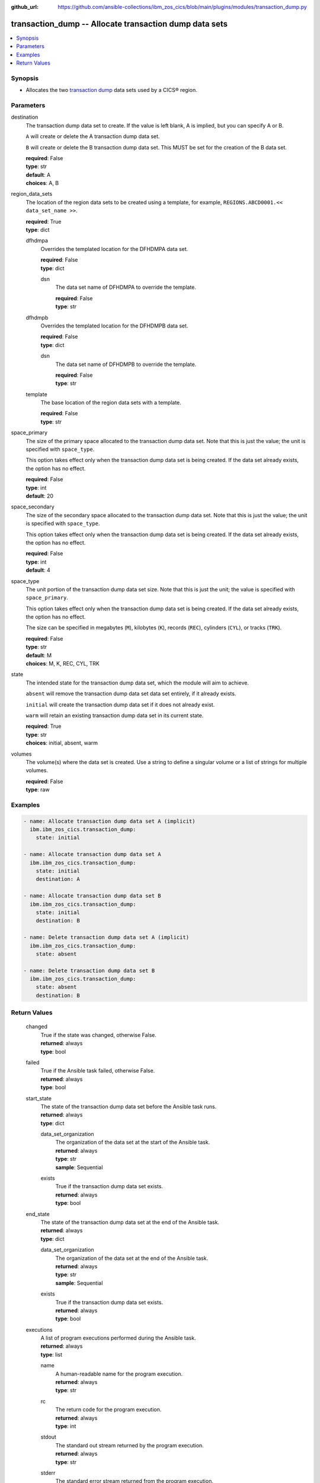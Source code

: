 .. ...............................................................................
.. © Copyright IBM Corporation 2020,2023                                         .
.. Apache License, Version 2.0 (see https://opensource.org/licenses/Apache-2.0)  .
.. ...............................................................................

:github_url: https://github.com/ansible-collections/ibm_zos_cics/blob/main/plugins/modules/transaction_dump.py

.. _transaction_dump_module:


transaction_dump -- Allocate transaction dump data sets
=======================================================



.. contents::
   :local:
   :depth: 1


Synopsis
--------
- Allocates the two \ `transaction dump <https://www.ibm.com/docs/en/cics-ts/6.1?topic=sets-defining-transaction-dump-data>`__\  data sets used by a CICS® region.





Parameters
----------


     
destination
  The transaction dump data set to create. If the value is left blank, A is implied, but you can specify A or B.

  \ :literal:`A`\  will create or delete the A transaction dump data set.

  \ :literal:`B`\  will create or delete the B transaction dump data set. This MUST be set for the creation of the B data set.


  | **required**: False
  | **type**: str
  | **default**: A
  | **choices**: A, B


     
region_data_sets
  The location of the region data sets to be created using a template, for example, \ :literal:`REGIONS.ABCD0001.\<\< data\_set\_name \>\>`\ .


  | **required**: True
  | **type**: dict


     
  dfhdmpa
    Overrides the templated location for the DFHDMPA data set.


    | **required**: False
    | **type**: dict


     
    dsn
      The data set name of DFHDMPA to override the template.


      | **required**: False
      | **type**: str



     
  dfhdmpb
    Overrides the templated location for the DFHDMPB data set.


    | **required**: False
    | **type**: dict


     
    dsn
      The data set name of DFHDMPB to override the template.


      | **required**: False
      | **type**: str



     
  template
    The base location of the region data sets with a template.


    | **required**: False
    | **type**: str



     
space_primary
  The size of the primary space allocated to the transaction dump data set. Note that this is just the value; the unit is specified with \ :literal:`space\_type`\ .

  This option takes effect only when the transaction dump data set is being created. If the data set already exists, the option has no effect.


  | **required**: False
  | **type**: int
  | **default**: 20


     
space_secondary
  The size of the secondary space allocated to the transaction dump data set. Note that this is just the value; the unit is specified with \ :literal:`space\_type`\ .

  This option takes effect only when the transaction dump data set is being created. If the data set already exists, the option has no effect.


  | **required**: False
  | **type**: int
  | **default**: 4


     
space_type
  The unit portion of the transaction dump data set size. Note that this is just the unit; the value is specified with \ :literal:`space\_primary`\ .

  This option takes effect only when the transaction dump data set is being created. If the data set already exists, the option has no effect.

  The size can be specified in megabytes (\ :literal:`M`\ ), kilobytes (\ :literal:`K`\ ), records (\ :literal:`REC`\ ), cylinders (\ :literal:`CYL`\ ), or tracks (\ :literal:`TRK`\ ).


  | **required**: False
  | **type**: str
  | **default**: M
  | **choices**: M, K, REC, CYL, TRK


     
state
  The intended state for the transaction dump data set, which the module will aim to achieve.

  \ :literal:`absent`\  will remove the transaction dump data set data set entirely, if it already exists.

  \ :literal:`initial`\  will create the transaction dump data set if it does not already exist.

  \ :literal:`warm`\  will retain an existing transaction dump data set in its current state.


  | **required**: True
  | **type**: str
  | **choices**: initial, absent, warm


     
volumes
  The volume(s) where the data set is created. Use a string to define a singular volume or a list of strings for multiple volumes.


  | **required**: False
  | **type**: raw




Examples
--------

.. code-block:: yaml+jinja

   
   - name: Allocate transaction dump data set A (implicit)
     ibm.ibm_zos_cics.transaction_dump:
       state: initial

   - name: Allocate transaction dump data set A
     ibm.ibm_zos_cics.transaction_dump:
       state: initial
       destination: A

   - name: Allocate transaction dump data set B
     ibm.ibm_zos_cics.transaction_dump:
       state: initial
       destination: B

   - name: Delete transaction dump data set A (implicit)
     ibm.ibm_zos_cics.transaction_dump:
       state: absent

   - name: Delete transaction dump data set B
     ibm.ibm_zos_cics.transaction_dump:
       state: absent
       destination: B









Return Values
-------------


   
                              
       changed
        | True if the state was changed, otherwise False.
      
        | **returned**: always
        | **type**: bool
      
      
                              
       failed
        | True if the Ansible task failed, otherwise False.
      
        | **returned**: always
        | **type**: bool
      
      
                              
       start_state
        | The state of the transaction dump data set before the Ansible task runs.
      
        | **returned**: always
        | **type**: dict
              
   
                              
        data_set_organization
          | The organization of the data set at the start of the Ansible task.
      
          | **returned**: always
          | **type**: str
          | **sample**: Sequential

            
      
      
                              
        exists
          | True if the transaction dump data set exists.
      
          | **returned**: always
          | **type**: bool
      
        
      
      
                              
       end_state
        | The state of the transaction dump data set at the end of the Ansible task.
      
        | **returned**: always
        | **type**: dict
              
   
                              
        data_set_organization
          | The organization of the data set at the end of the Ansible task.
      
          | **returned**: always
          | **type**: str
          | **sample**: Sequential

            
      
      
                              
        exists
          | True if the transaction dump data set exists.
      
          | **returned**: always
          | **type**: bool
      
        
      
      
                              
       executions
        | A list of program executions performed during the Ansible task.
      
        | **returned**: always
        | **type**: list
              
   
                              
        name
          | A human-readable name for the program execution.
      
          | **returned**: always
          | **type**: str
      
      
                              
        rc
          | The return code for the program execution.
      
          | **returned**: always
          | **type**: int
      
      
                              
        stdout
          | The standard out stream returned by the program execution.
      
          | **returned**: always
          | **type**: str
      
      
                              
        stderr
          | The standard error stream returned from the program execution.
      
          | **returned**: always
          | **type**: str
      
        
      
        
